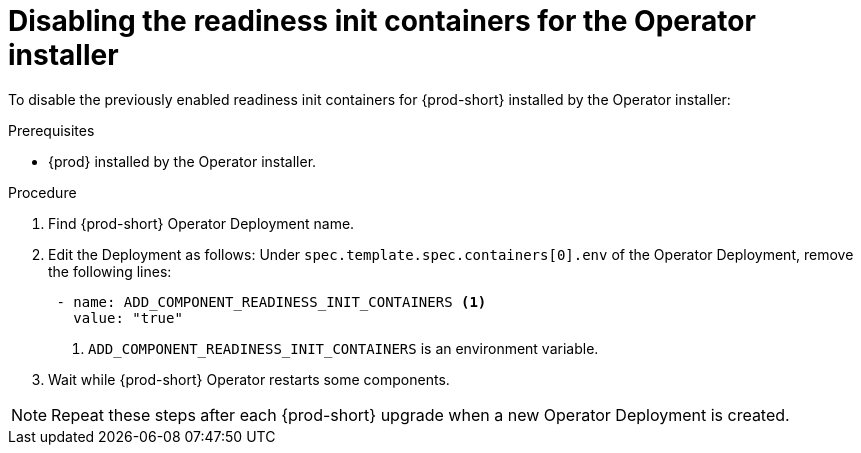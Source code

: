 [id="disabling-readiness-init-containers-for-the-operator-installer_{context}"]
= Disabling the readiness init containers for the Operator installer

To disable the previously enabled readiness init containers for {prod-short} installed by the Operator installer:

.Prerequisites

* {prod} installed by the Operator installer.

.Procedure

. Find {prod-short} Operator Deployment name.

. Edit the Deployment as follows: Under `spec.template.spec.containers[0].env` of the Operator Deployment, remove the following lines:
+
[source,yaml,subs="+quotes,+attributes"]
----
 - name: ADD_COMPONENT_READINESS_INIT_CONTAINERS <1>
   value: "true"
----
<1> `ADD_COMPONENT_READINESS_INIT_CONTAINERS` is an environment variable.

. Wait while {prod-short} Operator restarts some components.

NOTE: Repeat these steps after each {prod-short} upgrade when a new Operator Deployment is created.